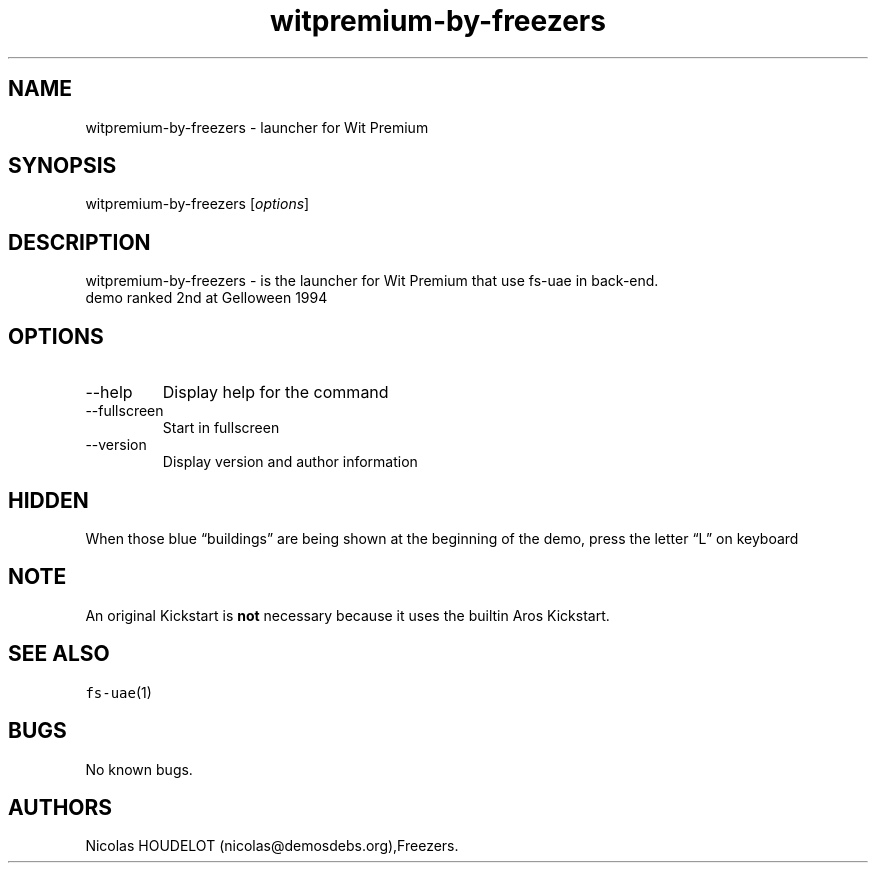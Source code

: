 .\" Automatically generated by Pandoc 2.9.2.1
.\"
.TH "witpremium-by-freezers" "6" "2014-12-14" "Wit Premium User Manuals" ""
.hy
.SH NAME
.PP
witpremium-by-freezers - launcher for Wit Premium
.SH SYNOPSIS
.PP
witpremium-by-freezers [\f[I]options\f[R]]
.SH DESCRIPTION
.PP
witpremium-by-freezers - is the launcher for Wit Premium that use fs-uae
in back-end.
.PD 0
.P
.PD
demo ranked 2nd at Gelloween 1994
.SH OPTIONS
.TP
--help
Display help for the command
.TP
--fullscreen
Start in fullscreen
.TP
--version
Display version and author information
.SH HIDDEN
.PP
When those blue \[lq]buildings\[rq] are being shown at the beginning of
the demo, press the letter \[lq]L\[rq] on keyboard
.SH NOTE
.PP
An original Kickstart is \f[B]not\f[R] necessary because it uses the
builtin Aros Kickstart.
.SH SEE ALSO
.PP
\f[C]fs-uae\f[R](1)
.SH BUGS
.PP
No known bugs.
.SH AUTHORS
Nicolas HOUDELOT (nicolas\[at]demosdebs.org),Freezers.
